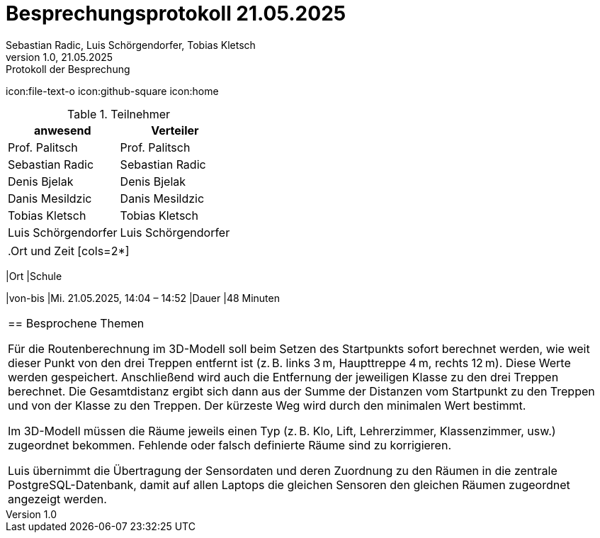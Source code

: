 = Besprechungsprotokoll 21.05.2025
Sebastian Radic, Luis Schörgendorfer, Tobias Kletsch
1.0, 21.05.2025: Protokoll der Besprechung

ifndef::imagesdir[:imagesdir: images]
:icons: font

ifdef::backend-html5[]

icon:file-text-o
icon:github-square
icon:home
endif::backend-html5[]

.Teilnehmer
|===
|anwesend |Verteiler

|Prof. Palitsch
|Prof. Palitsch

|Sebastian Radic
|Sebastian Radic

|Denis Bjelak
|Denis Bjelak

|Danis Mesildzic
|Danis Mesildzic

|Tobias Kletsch
|Tobias Kletsch

|Luis Schörgendorfer
|Luis Schörgendorfer
|===

|===

.Ort und Zeit
[cols=2*]
|===
|Ort
|Schule

|von-bis
|Mi. 21.05.2025, 14:04 – 14:52
|Dauer
|48 Minuten
|===

== Besprochene Themen

    Für die Routenberechnung im 3D-Modell soll beim Setzen des Startpunkts sofort berechnet werden, wie weit dieser Punkt von den drei Treppen entfernt ist (z. B. links 3 m, Haupttreppe 4 m, rechts 12 m). Diese Werte werden gespeichert. Anschließend wird auch die Entfernung der jeweiligen Klasse zu den drei Treppen berechnet. Die Gesamtdistanz ergibt sich dann aus der Summe der Distanzen vom Startpunkt zu den Treppen und von der Klasse zu den Treppen. Der kürzeste Weg wird durch den minimalen Wert bestimmt.

    Im 3D-Modell müssen die Räume jeweils einen Typ (z. B. Klo, Lift, Lehrerzimmer, Klassenzimmer, usw.) zugeordnet bekommen. Fehlende oder falsch definierte Räume sind zu korrigieren.

    Luis übernimmt die Übertragung der Sensordaten und deren Zuordnung zu den Räumen in die zentrale PostgreSQL-Datenbank, damit auf allen Laptops die gleichen Sensoren den gleichen Räumen zugeordnet angezeigt werden.